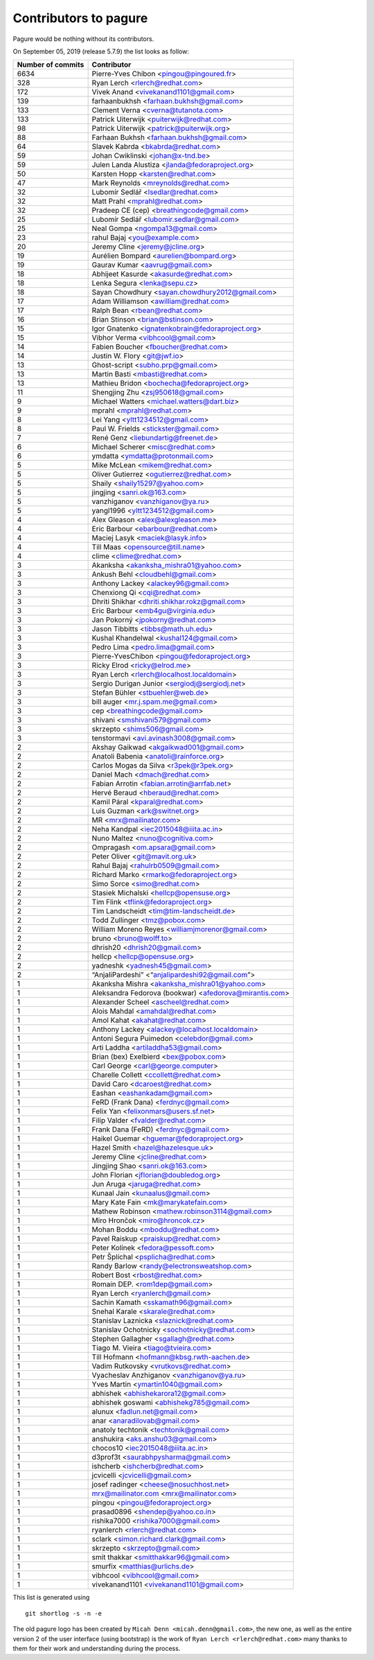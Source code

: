 Contributors to pagure
======================

Pagure would be nothing without its contributors.

On September 05, 2019 (release 5.7.9) the list looks as follow:

=================  ===========
Number of commits  Contributor
=================  ===========
  6634              Pierre-Yves Chibon <pingou@pingoured.fr>
   328              Ryan Lerch <rlerch@redhat.com>
   172              Vivek Anand <vivekanand1101@gmail.com>
   139              farhaanbukhsh <farhaan.bukhsh@gmail.com>
   133              Clement Verna <cverna@tutanota.com>
   133              Patrick Uiterwijk <puiterwijk@redhat.com>
    98              Patrick Uiterwijk <patrick@puiterwijk.org>
    88              Farhaan Bukhsh <farhaan.bukhsh@gmail.com>
    64              Slavek Kabrda <bkabrda@redhat.com>
    59              Johan Cwiklinski <johan@x-tnd.be>
    59              Julen Landa Alustiza <jlanda@fedoraproject.org>
    50              Karsten Hopp <karsten@redhat.com>
    47              Mark Reynolds <mreynolds@redhat.com>
    32              Lubomír Sedlář <lsedlar@redhat.com>
    32              Matt Prahl <mprahl@redhat.com>
    32              Pradeep CE (cep) <breathingcode@gmail.com>
    25              Lubomír Sedlář <lubomir.sedlar@gmail.com>
    25              Neal Gompa <ngompa13@gmail.com>
    23              rahul Bajaj <you@example.com>
    20              Jeremy Cline <jeremy@jcline.org>
    19              Aurélien Bompard <aurelien@bompard.org>
    19              Gaurav Kumar <aavrug@gmail.com>
    18              Abhijeet Kasurde <akasurde@redhat.com>
    18              Lenka Segura <lenka@sepu.cz>
    18              Sayan Chowdhury <sayan.chowdhury2012@gmail.com>
    17              Adam Williamson <awilliam@redhat.com>
    17              Ralph Bean <rbean@redhat.com>
    16              Brian Stinson <brian@bstinson.com>
    15              Igor Gnatenko <ignatenkobrain@fedoraproject.org>
    15              Vibhor Verma <vibhcool@gmail.com>
    14              Fabien Boucher <fboucher@redhat.com>
    14              Justin W. Flory <git@jwf.io>
    13              Ghost-script <subho.prp@gmail.com>
    13              Martin Basti <mbasti@redhat.com>
    13              Mathieu Bridon <bochecha@fedoraproject.org>
    11              Shengjing Zhu <zsj950618@gmail.com>
     9              Michael Watters <michael.watters@dart.biz>
     9              mprahl <mprahl@redhat.com>
     8              Lei Yang <yltt1234512@gmail.com>
     8              Paul W. Frields <stickster@gmail.com>
     7              René Genz <liebundartig@freenet.de>
     6              Michael Scherer <misc@redhat.com>
     6              ymdatta <ymdatta@protonmail.com>
     5              Mike McLean <mikem@redhat.com>
     5              Oliver Gutierrez <ogutierrez@redhat.com>
     5              Shaily <shaily15297@yahoo.com>
     5              jingjing <sanri.ok@163.com>
     5              vanzhiganov <vanzhiganov@ya.ru>
     5              yangl1996 <yltt1234512@gmail.com>
     4              Alex Gleason <alex@alexgleason.me>
     4              Eric Barbour <ebarbour@redhat.com>
     4              Maciej Lasyk <maciek@lasyk.info>
     4              Till Maas <opensource@till.name>
     4              clime <clime@redhat.com>
     3              Akanksha <akanksha_mishra01@yahoo.com>
     3              Ankush Behl <cloudbehl@gmail.com>
     3              Anthony Lackey <alackey96@gmail.com>
     3              Chenxiong Qi <cqi@redhat.com>
     3              Dhriti Shikhar <dhriti.shikhar.rokz@gmail.com>
     3              Eric Barbour <emb4gu@virginia.edu>
     3              Jan Pokorný <jpokorny@redhat.com>
     3              Jason Tibbitts <tibbs@math.uh.edu>
     3              Kushal Khandelwal <kushal124@gmail.com>
     3              Pedro Lima <pedro.lima@gmail.com>
     3              Pierre-YvesChibon <pingou@fedoraproject.org>
     3              Ricky Elrod <ricky@elrod.me>
     3              Ryan Lerch <rlerch@localhost.localdomain>
     3              Sergio Durigan Junior <sergiodj@sergiodj.net>
     3              Stefan Bühler <stbuehler@web.de>
     3              bill auger <mr.j.spam.me@gmail.com>
     3              cep <breathingcode@gmail.com>
     3              shivani <smshivani579@gmail.com>
     3              skrzepto <shims506@gmail.com>
     3              tenstormavi <avi.avinash3008@gmail.com>
     2              Akshay Gaikwad <akgaikwad001@gmail.com>
     2              Anatoli Babenia <anatoli@rainforce.org>
     2              Carlos Mogas da Silva <r3pek@r3pek.org>
     2              Daniel Mach <dmach@redhat.com>
     2              Fabian Arrotin <fabian.arrotin@arrfab.net>
     2              Hervé Beraud <hberaud@redhat.com>
     2              Kamil Páral <kparal@redhat.com>
     2              Luis Guzman <ark@switnet.org>
     2              MR <mrx@mailinator.com>
     2              Neha Kandpal <iec2015048@iiita.ac.in>
     2              Nuno Maltez <nuno@cognitiva.com>
     2              Ompragash <om.apsara@gmail.com>
     2              Peter Oliver <git@mavit.org.uk>
     2              Rahul Bajaj <rahulrb0509@gmail.com>
     2              Richard Marko <rmarko@fedoraproject.org>
     2              Simo Sorce <simo@redhat.com>
     2              Stasiek Michalski <hellcp@opensuse.org>
     2              Tim Flink <tflink@fedoraproject.org>
     2              Tim Landscheidt <tim@tim-landscheidt.de>
     2              Todd Zullinger <tmz@pobox.com>
     2              William Moreno Reyes <williamjmorenor@gmail.com>
     2              bruno <bruno@wolff.to>
     2              dhrish20 <dhrish20@gmail.com>
     2              hellcp <hellcp@opensuse.org>
     2              yadneshk <yadnesh45@gmail.com>
     2              “AnjaliPardeshi” <“anjalipardeshi92@gmail.com”>
     1              Akanksha Mishra <akanksha_mishra01@yahoo.com>
     1              Aleksandra Fedorova (bookwar) <afedorova@mirantis.com>
     1              Alexander Scheel <ascheel@redhat.com>
     1              Alois Mahdal <amahdal@redhat.com>
     1              Amol Kahat <akahat@redhat.com>
     1              Anthony Lackey <alackey@localhost.localdomain>
     1              Antoni Segura Puimedon <celebdor@gmail.com>
     1              Arti Laddha <artiladdha53@gmail.com>
     1              Brian (bex) Exelbierd <bex@pobox.com>
     1              Carl George <carl@george.computer>
     1              Charelle Collett <ccollett@redhat.com>
     1              David Caro <dcaroest@redhat.com>
     1              Eashan <eashankadam@gmail.com>
     1              FeRD (Frank Dana) <ferdnyc@gmail.com>
     1              Felix Yan <felixonmars@users.sf.net>
     1              Filip Valder <fvalder@redhat.com>
     1              Frank Dana (FeRD) <ferdnyc@gmail.com>
     1              Haikel Guemar <hguemar@fedoraproject.org>
     1              Hazel Smith <hazel@hazelesque.uk>
     1              Jeremy Cline <jcline@redhat.com>
     1              Jingjing Shao <sanri.ok@163.com>
     1              John Florian <jflorian@doubledog.org>
     1              Jun Aruga <jaruga@redhat.com>
     1              Kunaal Jain <kunaalus@gmail.com>
     1              Mary Kate Fain <mk@marykatefain.com>
     1              Mathew Robinson <mathew.robinson3114@gmail.com>
     1              Miro Hrončok <miro@hroncok.cz>
     1              Mohan Boddu <mboddu@redhat.com>
     1              Pavel Raiskup <praiskup@redhat.com>
     1              Peter Kolínek <fedora@pessoft.com>
     1              Petr Šplíchal <psplicha@redhat.com>
     1              Randy Barlow <randy@electronsweatshop.com>
     1              Robert Bost <rbost@redhat.com>
     1              Romain DEP. <rom1dep@gmail.com>
     1              Ryan Lerch <ryanlerch@gmail.com>
     1              Sachin Kamath <sskamath96@gmail.com>
     1              Snehal Karale <skarale@redhat.com>
     1              Stanislav Laznicka <slaznick@redhat.com>
     1              Stanislav Ochotnicky <sochotnicky@redhat.com>
     1              Stephen Gallagher <sgallagh@redhat.com>
     1              Tiago M. Vieira <tiago@tvieira.com>
     1              Till Hofmann <hofmann@kbsg.rwth-aachen.de>
     1              Vadim Rutkovsky <vrutkovs@redhat.com>
     1              Vyacheslav Anzhiganov <vanzhiganov@ya.ru>
     1              Yves Martin <ymartin1040@gmail.com>
     1              abhishek <abhishekarora12@gmail.com>
     1              abhishek goswami <abhishekg785@gmail.com>
     1              alunux <fadlun.net@gmail.com>
     1              anar <anaradilovab@gmail.com>
     1              anatoly techtonik <techtonik@gmail.com>
     1              anshukira <aks.anshu03@gmail.com>
     1              chocos10 <iec2015048@iiita.ac.in>
     1              d3prof3t <saurabhpysharma@gmail.com>
     1              ishcherb <ishcherb@redhat.com>
     1              jcvicelli <jcvicelli@gmail.com>
     1              josef radinger <cheese@nosuchhost.net>
     1              mrx@mailinator.com <mrx@mailinator.com>
     1              pingou <pingou@fedoraproject.org>
     1              prasad0896 <shendep@yahoo.co.in>
     1              rishika7000 <rishika7000@gmail.com>
     1              ryanlerch <rlerch@redhat.com>
     1              sclark <simon.richard.clark@gmail.com>
     1              skrzepto <skrzepto@gmail.com>
     1              smit thakkar <smitthakkar96@gmail.com>
     1              smurfix <matthias@urlichs.de>
     1              vibhcool <vibhcool@gmail.com>
     1              vivekanand1101 <vivekanand1101@gmail.com>
=================  ===========

This list is generated using

::

  git shortlog -s -n -e


The old pagure logo has been created by ``Micah Denn <micah.denn@gmail.com>``,
the new one, as well as the entire version 2 of the user interface (using
bootstrap) is the work of ``Ryan Lerch <rlerch@redhat.com>`` many thanks
to them for their work and understanding during the process.

